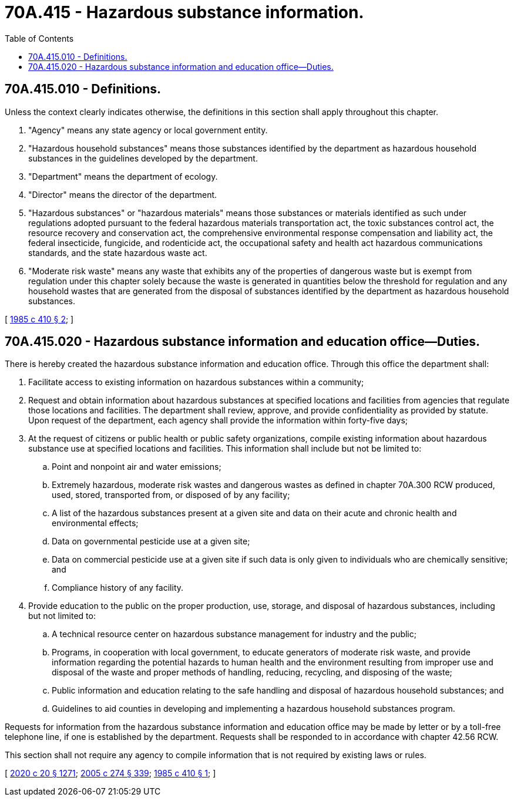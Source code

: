 = 70A.415 - Hazardous substance information.
:toc:

== 70A.415.010 - Definitions.
Unless the context clearly indicates otherwise, the definitions in this section shall apply throughout this chapter.

. "Agency" means any state agency or local government entity.

. "Hazardous household substances" means those substances identified by the department as hazardous household substances in the guidelines developed by the department.

. "Department" means the department of ecology.

. "Director" means the director of the department.

. "Hazardous substances" or "hazardous materials" means those substances or materials identified as such under regulations adopted pursuant to the federal hazardous materials transportation act, the toxic substances control act, the resource recovery and conservation act, the comprehensive environmental response compensation and liability act, the federal insecticide, fungicide, and rodenticide act, the occupational safety and health act hazardous communications standards, and the state hazardous waste act.

. "Moderate risk waste" means any waste that exhibits any of the properties of dangerous waste but is exempt from regulation under this chapter solely because the waste is generated in quantities below the threshold for regulation and any household wastes that are generated from the disposal of substances identified by the department as hazardous household substances.

[ http://leg.wa.gov/CodeReviser/documents/sessionlaw/1985c410.pdf?cite=1985%20c%20410%20§%202[1985 c 410 § 2]; ]

== 70A.415.020 - Hazardous substance information and education office—Duties.
There is hereby created the hazardous substance information and education office. Through this office the department shall:

. Facilitate access to existing information on hazardous substances within a community;

. Request and obtain information about hazardous substances at specified locations and facilities from agencies that regulate those locations and facilities. The department shall review, approve, and provide confidentiality as provided by statute. Upon request of the department, each agency shall provide the information within forty-five days;

. At the request of citizens or public health or public safety organizations, compile existing information about hazardous substance use at specified locations and facilities. This information shall include but not be limited to:

.. Point and nonpoint air and water emissions;

.. Extremely hazardous, moderate risk wastes and dangerous wastes as defined in chapter 70A.300 RCW produced, used, stored, transported from, or disposed of by any facility;

.. A list of the hazardous substances present at a given site and data on their acute and chronic health and environmental effects;

.. Data on governmental pesticide use at a given site;

.. Data on commercial pesticide use at a given site if such data is only given to individuals who are chemically sensitive; and

.. Compliance history of any facility.

. Provide education to the public on the proper production, use, storage, and disposal of hazardous substances, including but not limited to:

.. A technical resource center on hazardous substance management for industry and the public;

.. Programs, in cooperation with local government, to educate generators of moderate risk waste, and provide information regarding the potential hazards to human health and the environment resulting from improper use and disposal of the waste and proper methods of handling, reducing, recycling, and disposing of the waste;

.. Public information and education relating to the safe handling and disposal of hazardous household substances; and

.. Guidelines to aid counties in developing and implementing a hazardous household substances program.

Requests for information from the hazardous substance information and education office may be made by letter or by a toll-free telephone line, if one is established by the department. Requests shall be responded to in accordance with chapter 42.56 RCW.

This section shall not require any agency to compile information that is not required by existing laws or rules.

[ http://lawfilesext.leg.wa.gov/biennium/2019-20/Pdf/Bills/Session%20Laws/House/2246-S.SL.pdf?cite=2020%20c%2020%20§%201271[2020 c 20 § 1271]; http://lawfilesext.leg.wa.gov/biennium/2005-06/Pdf/Bills/Session%20Laws/House/1133-S.SL.pdf?cite=2005%20c%20274%20§%20339[2005 c 274 § 339]; http://leg.wa.gov/CodeReviser/documents/sessionlaw/1985c410.pdf?cite=1985%20c%20410%20§%201[1985 c 410 § 1]; ]

